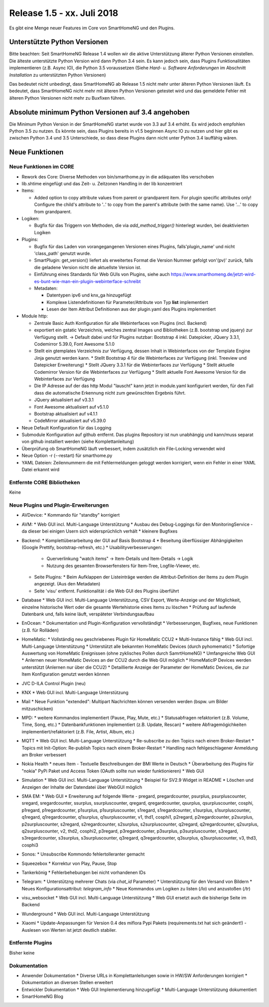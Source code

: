 ===========================
Release 1.5 - xx. Juli 2018
===========================

Es gibt eine Menge neuer Features im Core von SmartHomeNG und den Plugins.


Unterstützte Python Versionen
=============================

Bitte beachten: Seit SmartHomeNG Release 1.4 wollen wir die aktive Unterstützung älterer Python
Versionen einstellen. Die älteste unterstützte Python Version wird dann Python 3.4 sein. Es kann jedoch sein,
dass Plugins Funktionalitäten implementieren (z.B. Async IO), die Python 3.5 voraussetzen
(Siehe *Hard- u. Software Anforderungen* im Abschnitt *Installation* zu unterstützten Python Versionen)

Das bedeutet nicht unbedingt, dass SmartHomeNG ab Release 1.5 nicht mehr unter älteren Python
Versionen läuft. Es bedeutet, dass SmartHomeNG nicht mehr mit älteren Python Versionen getestet
wird und das gemeldete Fehler mit älteren Python Versionen nicht mehr zu Buxfixen führen.


Absolute minimum Python Versionen auf 3.4 angehoben
===================================================

Die Minimum Python Version in der SmartHomeNG startet wurde von 3.3 auf 3.4 erhöht. Es wird jedoch
empfohlen Python 3.5 zu nutzen. Es könnte sein, dass Plugins bereits in v1.5 beginnen Async IO zu nutzen
und hier gibt es zwischen Python 3.4 und 3.5 Unterschiede, so dass diese Plugins dann nicht unter Python 3.4
lauffähig wären.


Neue Funktionen
===============


Neue Funktionen im CORE
-----------------------

* Rework des Core: Diverse Methoden von bin/smarthome.py in die adäquaten libs verschoben
* lib.shtime eingefügt und das Zeit- u. Zeitzonen Handling in der lib konzentriert
* Items:

  * Added option to copy attribute values from parent or grandparent item. For plugin specific attributes only! Configure the child's attribute to '..' to copy from the parent's attribute (with the same name). Use '...' to copy from grandparent.
* Logiken:

  * Bugfix für das Triggern von Methoden, die via `add_method_trigger()` hinterlegt wurden, bei deaktivierten Logiken
* Plugins:

  * Bugfix für das Laden von vorangegangenen Versionen eines Plugins, falls'plugin_name' und nicht 'class_path' genutzt wurde.
  * SmartPlugin: get_version() liefert als erweitertes Format die Version Nummer gefolgt von'(pv)' zurück, falls die geladene Version nicht die aktuellste Version ist.
  * Einführung eines Standards für Web GUIs von Plugins, siehe auch https://www.smarthomeng.de/jetzt-wird-es-bunt-wie-man-ein-plugin-webinterface-schreibt
  * Metadaten:

    * Datentypen ipv6 und knx_ga hinzugefügt
    * Komplexe Listendefinitionen für Parameter/Attribute von Typ **list** implementiert
    * Lesen der Item Attribut Definitionen aus der plugin.yaml des Plugins implementiert
* Module http:

  * Zentrale Basic Auth Konfiguration für alle Webinterfaces von Plugins (incl. Backend)
  * exportiert ein gstatic Verzeichnis, welches zentral Images und Bibliotheken (z.B. bootstrap und jquery) zur Verfügung stellt. -> Default dabei und für Plugins nutzbar: Bootstrap 4 inkl. Datepicker, JQuery 3.3.1, Codemirror 5.39.0, Font Awesome 5.1.0
  * Stellt ein gtemplates Verzeichnis zur Verfügung, dessen Inhalt in Webinterfaces von der Template Engine Jinja genutzt werden kann.
    * Stellt Bootstrap 4 für die Webinterfaces zur Verfügung (inkl. Treeview und Datepicker Erweiterung)
    * Stellt JQuery 3.3.1 für die Webinterfaces zur Verfügung
    * Stellt aktuelle Codemirror Version für die Webinterfaces zur Verfügung
    * Stellt aktuelle Font Awesome Version für die Webinterfaces zur Verfügung
  * Die IP Adresse auf der das http Modul "lauscht" kann jetzt in module.yaml konfiguriert werden, für den Fall dass die automatische Erkennung nicht zum gewünschten Ergebnis führt.
  * JQuery aktualisiert auf v3.3.1
  * Font Awesome aktualisiert auf v5.1.0
  * Bootstrap aktualisiert auf v4.1.1
  * CodeMirror aktualisiert auf v5.39.0
* Neue Default Konfiguration für das Logging
* Submodule Konfiguration auf github entfernt. Das plugins Repository ist nun unabhängig und kann/muss separat von github installiert werden (siehe Komplettanleitung)
* Überprüfung ob SmartHomeNG läuft verbessert, indem zusätzlich ein File-Locking verwendet wird
* Neue Option -r (--restart) für smarthome.py
* YAML Dateien: Zeilennummern die mit Fehlermeldungen geloggt werden korrigiert, wenn ein Fehler in einer YAML Datei erkannt wird




Entfernte CORE Bibliotheken
---------------------------

Keine



Neue Plugins und Plugin-Erweiterungen
-------------------------------------

* AVDevice:
  * Kommando für "standby" korrigiert
* AVM:
  * Web GUI incl. Multi-Language Unterstützung
  * Ausbau des Debug-Loggings für den MonitoringService - da dieser bei einigen Usern sich widersprüchlich verhält
  * kleinere Bugfixes
* Backend:
  * Komplettüberarbeitung der GUI auf Basis Bootstrap 4
  * Beseitung überflüssiger Abhängigkeiten (Google Prettify, bootstrap-refresh, etc.)
  * Usabilityverbesserungen:
    * Querverlinkung "watch items" -> Item-Details und Item-Details -> Logik
    * Nutzung des gesamten Browserfensters für Item-Tree, Logfile-Viewer, etc.
  * Seite Plugins:
    * Beim Aufklappen der Listeinträge werden die Attribut-Definition der Items zu dem Plugin angezeigt. (Aus den Metadaten)
  * Seite 'visu' entfernt. Funktionalität i die Web GUI des Plugins überführt
* Database
  * Web GUI incl. Multi-Language Unterstützung, CSV Export, Werte-Anzeige und der Möglichkeit, einzelne historische Wert oder die gesamte Wertehistorie eines Items zu löschen
  * Prüfung auf laufende Datenbank und, falls keine läuft, verspäteter Verbindungsaufbau
* EnOcean:
  * Dokumentation und Plugin-Konfiguration vervollständigt
  * Verbesserungen, Bugfixes, neue Funktionen (z.B. für Rolläden)
* HomeMatic:
  * Vollständig neu geschriebenes Plugin für HomeMatic CCU2
  * Multi-Instance fähig
  * Web GUI incl. Multi-Language Unterstützung
  * Unterstützt alle bekannten HomeMatic Devices (durch pyhomematic)
  * Sofortige Auswertung von HomeMatic Ereignissen (ohne zyklisches Pollen durch SamrtHomeNG)
  * Umfangreiche Web GUI
  * Anlernen neuer HomeMatic Devices an der CCU2 durch die Web GUI möglich
  * HomeMaticIP Devices werden unterstützt (Anlernen nur über die CCU2)
  * Detaillierte Anzeige der Parameter der HomeMatic Devices, die zur Item Konfiguration genutzt werden können
* JVC D-ILA Control Plugin (neu)
* KNX
  * Web GUI incl. Multi-Language Unterstützung
* Mail
  * Neue Funktion "extended": Multipart Nachrichten können versenden werden (bspw. um Bilder mitzuschicken)
* MPD:
  * weitere Kommandos implementiert (Pause, Play, Mute, etc.)
  * Statusabfragen refaktoriert (z.B. Volume, Time, Song, etc.)
  * Datenbankfunktionen implementiert (z.B. Update, Rescan)
  * weitere Abfragemögichkeiten implementiert/refaktoriert  (z.B. File, Artist, Album, etc.)
* MQTT
  * Web GUI incl. Multi-Language Unterstützung
  * Re-subscribe zu den Topics nach einem Broker-Restart
  * Topics mit Init-Option: Re-publish Topics nach einem Broker-Restart
  * Handling nach fehlgeschlagener Anmeldung am Broker verbessert
* Nokia Health
  * neues Item - Textuelle Beschreibungen der BMI Werte in Deutsch
  * Überarbeitung des Plugins für "nokia" PyPi Paket und Access Token (OAuth sollte nun wieder funktionieren)
  * Web GUI
* Simulation
  * Web GUI incl. Multi-Language Unterstützung
  * Beispiel für SV2.9 Widget in README
  * Löschen und Anzeigen der Inhalte der Datendatei über WebGUI möglich
* SMA EM:
  * Web GUI
  * Erweiterung auf folgende Werte - pregard, pregardcounter, psurplus, psurpluscounter, sregard, sregardcounter, ssurplus, ssurpluscounter, qregard, qregardcounter, qsurplus, qsurpluscounter, cosphi, p1regard, p1regardcounter, p1surplus, p1surpluscounter, s1regard, s1regardcounter, s1surplus, s1surpluscounter, q1regard, q1regardcounter, q1surplus, q1surpluscounter, v1, thd1, cosphi1, p2regard, p2regardcounter, p2surplus, p2surpluscounter, s2regard, s2regardcounter, s2surplus, s2surpluscounter, q2regard, q2regardcounter, q2surplus, q2surpluscounter, v2, thd2, cosphi2, p3regard, p3regardcounter, p3surplus, p3surpluscounter, s3regard, s3regardcounter, s3surplus, s3surpluscounter, q3regard, q3regardcounter, q3surplus, q3surpluscounter, v3, thd3, cosphi3
* Sonos:
  * Unsubscribe Kommondo fehlertolleranter gemacht
* Squeezebox
  * Korrektur von Play, Pause, Stop
* Tankerkönig
  * Fehlerbehebungen bei nicht vorhandenen IDs
* Telegram:
  * Unterstützng mehrerer Chats (via `chat_id` Parameter)
  * Unterstützung für den Versand von Bildern
  * Neues Konfigurationsattribut: `telegram_info`
  * Neue Kommandos um Logiken zu listen (`/lo`) und anzustoßen (`/tr`)
* visu_websocket
  * Web GUI incl. Multi-Language Unterstützung
  * Web GUI ersetzt auch die bisherige Seite im Backend
* Wunderground
  * Web GUI incl. Multi-Language Unterstützung
* Xiaomi
  * Update-Anpassungen für Version 0.4 des miflora Pypi Pakets (requirements.txt hat sich geändert!) - Auslesen von Werten ist jetzt deutlich stabiler.



Entfernte Plugins
-----------------

Bisher keine


Dokumentation
-------------

* Anwender Dokumentation
  * Diverse URLs in Komplettanleitungen sowie in HW/SW Anforderungen korrigiert
  * Dokumentation an diversen Stellen erweitert

* Entwickler Dokumentation
  * Web GUI Implementierung hinzugefügt
  * Multi-Language Unterstützung dokumentiert

* SmartHomeNG Blog


